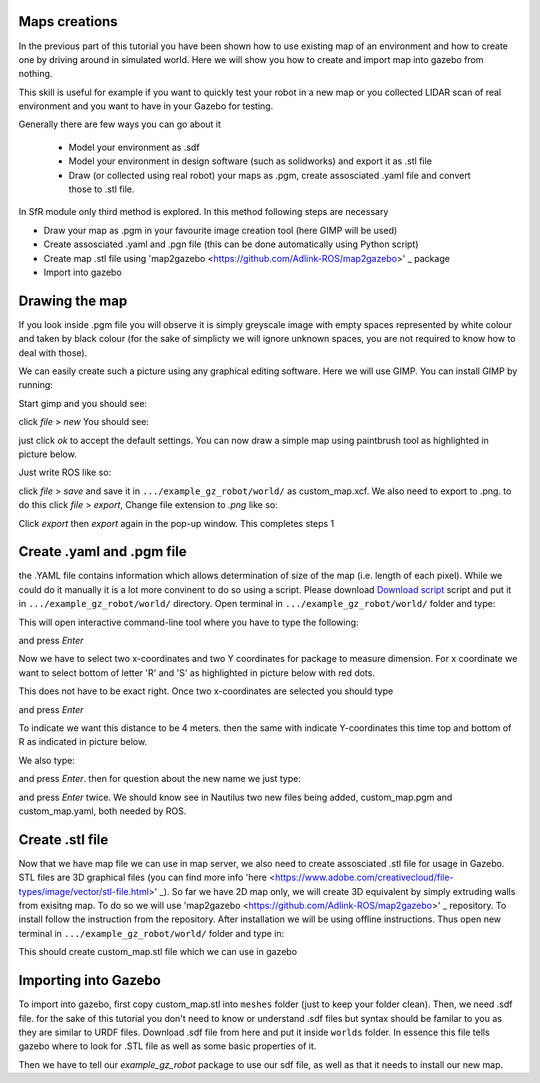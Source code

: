 Maps creations
=========================

In the previous part of this tutorial you have been shown how to use existing map of an environment and how to create one by driving around in simulated world. Here we will show you how to create and import map into gazebo from nothing.

This skill is useful for example if you want to quickly test your robot in a new map or you collected LIDAR scan of real environment and you want to have in your Gazebo for testing.

Generally there are few ways you can go about it

 - Model your environment as .sdf
 - Model your environment in design software (such as solidworks) and export it as .stl file
 - Draw (or collected using real robot) your maps as .pgm, create assosciated .yaml file and convert those to .stl file.

In SfR module only third method is explored. In this method following steps are necessary

- Draw your map as .pgm in your favourite image creation tool (here GIMP will be used)
- Create assosciated .yaml and .pgn file (this can be done automatically using Python script)
- Create map .stl file using 'map2gazebo <https://github.com/Adlink-ROS/map2gazebo>' _ package
- Import into gazebo

Drawing the map
=========================

If you look inside .pgm file you will observe it is simply greyscale image with empty spaces represented by white colour and taken by black colour (for the sake of simplicty we will ignore unknown spaces, you are not required to know how to deal with those).

We can easily create such a picture using any graphical editing software. Here we will use GIMP. You can install GIMP by running:

.. code-block:: console
  sudo apt install gimp

Start gimp and you should see:

.. image:: ../../figures/week09/gimp_initial.png
  :width: 800
  :alt: RViz screen capture of a published map.
  :align: center 


click *file* > *new* You should see:

.. image:: ../../figures/week09/new_image_window.png
  :width: 800
  :alt: RViz screen capture of a published map.
  :align: center 


just click *ok* to accept the default settings. You can now draw a simple map using paintbrush tool as highlighted in picture below. 

.. image:: ../../figures/week09/blank_image.png
  :width: 800
  :alt: RViz screen capture of a published map.
  :align: center 

Just write ROS like so:


.. image:: ../../figures/week09/ROS_written.png
  :width: 800
  :alt: RViz screen capture of a published map.
  :align: center 


click *file* > *save* and save it in ``.../example_gz_robot/world/`` as custom_map.xcf. We also need to export to .png. to do this click *file* > *export*, Change file extension to *.png* like so:

.. image:: ../../figures/week09/Saving.png
  :width: 800
  :alt: RViz screen capture of a published map.
  :align: center 

Click *export* then *export* again in the pop-up window. This completes steps 1

Create .yaml and .pgm file
=========================

the .YAML file contains information which allows determination of size of the map (i.e. length of each pixel). While we could do it manually it is a lot more convinent to do so using a script. Please download `Download script <../../ros_ws
/src/MakeROSMap.py>`_ script and put it in ``.../example_gz_robot/world/`` directory. Open terminal in ``.../example_gz_robot/world/`` folder and type:

.. code-block:: console
  python3 MakeROSMap.py

This will open interactive command-line tool where you have to type the following:

.. code-block:: console
  custom_map.png

and press *Enter*

Now we have to select two x-coordinates and two Y coordinates for package to measure dimension. For x coordinate we want to select bottom of letter 'R' and 'S' as highlighted in picture below with red dots.

.. image:: ../../figures/week09/ROS_coordinates_x.png
  :width: 800
  :alt: RViz screen capture of a published map.
  :align: center 

This does not have to be exact right. Once two x-coordinates are selected you should type 

.. code-block:: console
  4

and press *Enter*

To indicate we want this distance to be 4 meters. then the same with indicate Y-coordinates this time top and bottom of R as indicated in picture below.

.. image:: ../../figures/week09/ROS_coordinates_y.png
  :width: 800
  :alt: RViz screen capture of a published map.
  :align: center 

We also type: 

.. code-block:: console
  4

and press *Enter*. then for question about the new name we just type:

.. code-block:: console
  custom_map

and press *Enter* twice. We should know see in Nautilus two new files being added, custom_map.pgm and custom_map.yaml, both needed by ROS.

.. image:: ../../figures/week09/Files_Ready.png
  :width: 800
  :alt: RViz screen capture of a published map.
  :align: center 

Create .stl file
=========================

Now that we have map file we can use in map server, we also need to create assosciated .stl file for usage in Gazebo. STL files are 3D graphical files (you can find more info 'here <https://www.adobe.com/creativecloud/file-types/image/vector/stl-file.html>' _). So far we have 2D map only, we will create 3D equivalent by simply extruding walls from exisitng map. To do so we will use 'map2gazebo <https://github.com/Adlink-ROS/map2gazebo>' _ repository. To install follow the instruction from the repository. After installation we will be using offline instructions. Thus open new terminal in  ``.../example_gz_robot/world/`` folder and type in:

.. code-block:: console
 python3 ~/map2gz_ros2_ws/src/map2gazebo/map2gazebo/map2gazebo_offline.py --map_dir custom_map.pgm --export_dir .

This should create custom_map.stl file which we can use in gazebo

Importing into Gazebo
=========================

To import into gazebo, first copy custom_map.stl into ``meshes`` folder (just to keep your folder clean). Then, we need .sdf file. for the sake of this tutorial you don't need to know or understand .sdf files but syntax should be familar to you as they are similar to URDF files. Download .sdf file from here and put it inside ``worlds`` folder. In essence this file tells gazebo where to look for .STL file as well as some basic properties of it.

Then we have to tell our *example_gz_robot* package to use our sdf file, as well as that it needs to install our new map.

